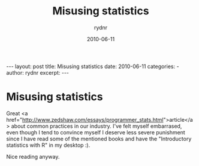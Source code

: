 #+BEGIN_HTML
---
layout: post
title: Misusing statistics
date: 2010-06-11
categories: 
- 
author: rydnr
excerpt: 
---
#+END_HTML
#+STARTUP: showall
#+STARTUP: hidestars
#+OPTIONS: H:2 num:nil tags:nil toc:nil timestamps:t
#+LAYOUT: post
#+AUTHOR: rydnr
#+DATE: 2010-06-11
#+TITLE: Misusing statistics
#+DESCRIPTION: 
#+KEYWORDS: 
:PROPERTIES:
:ON: 2010-06-11
:END:
* Misusing statistics

Great <a href="http://www.zedshaw.com/essays/programmer_stats.html">article</a> about common practices in our industry. I've felt myself embarrased, even though I tend to convince myself I deserve less severe punishment since I have read some of the mentioned books and have the "Introductory statistics with R" in my desktop :).

Nice reading anyway.
